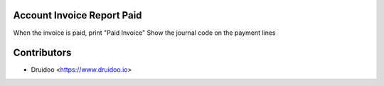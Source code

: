 Account Invoice Report Paid
-------------------------------

When the invoice is paid, print "Paid Invoice"
Show the journal code on the payment lines

Contributors
------------

* Druidoo <https://www.druidoo.io>
